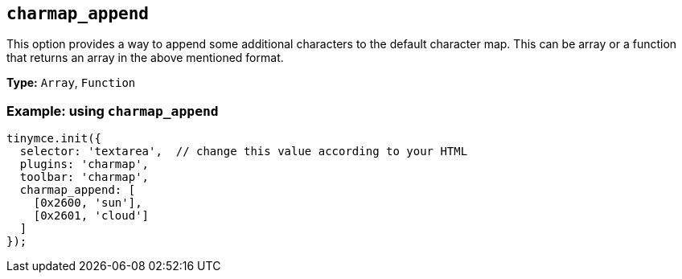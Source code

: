 [[charmap_append]]
== `+charmap_append+`

This option provides a way to append some additional characters to the default character map. This can be array or a function that returns an array in the above mentioned format.

*Type:* `+Array+`, `+Function+`

=== Example: using `+charmap_append+`

[source,js]
----
tinymce.init({
  selector: 'textarea',  // change this value according to your HTML
  plugins: 'charmap',
  toolbar: 'charmap',
  charmap_append: [
    [0x2600, 'sun'],
    [0x2601, 'cloud']
  ]
});
----
